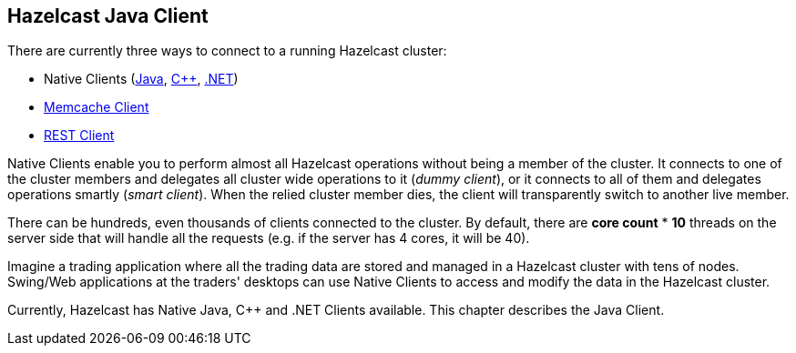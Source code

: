 [[java-client]]
== Hazelcast Java Client

There are currently three ways to connect to a running Hazelcast cluster:

* Native Clients (<<java-client, Java>>, <<c-plus-client, C++>>, <<net-client, .NET>>)
* <<memcache-client, Memcache Client>>
* <<rest-client, REST Client>>

Native Clients enable you to perform almost all Hazelcast operations without being a member of the cluster. It connects to one of the cluster members and delegates all cluster wide operations to it (_dummy client_), or it connects to all of them and delegates operations smartly (_smart client_). When the relied cluster member dies, the client will transparently switch to another live member.

There can be hundreds, even thousands of clients connected to the cluster. By default, there are *core count* * *10* threads on the server side that will handle all the requests (e.g. if the server has 4 cores, it will be 40).

Imagine a trading application where all the trading data are stored and managed in a Hazelcast cluster with tens of nodes. Swing/Web applications at the traders' desktops can use Native Clients to access and modify the data in the Hazelcast cluster.

Currently, Hazelcast has Native Java, C++ and .NET Clients available. This chapter describes the Java Client.
